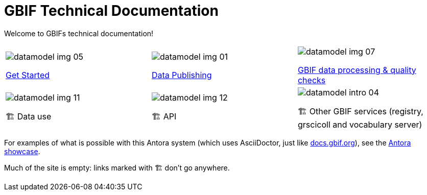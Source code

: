 = GBIF Technical Documentation
:page-no-next: true

Welcome to GBIFs technical documentation!

[cols="3*^.<1a",frame=none,grid=none,stripes=none]
|===
|image::datamodel-img-05.jpg[]
xref:get-started.adoc[Get Started]
|image::datamodel-img-01.jpg[]
xref:data-publishing::index.adoc[Data Publishing]
|image::datamodel-img-07.jpg[]
xref:data-pipelines::index.adoc[GBIF data processing & quality checks]
|image::datamodel-img-11.jpg[]
🏗 Data use
|image::datamodel-img-12.jpg[]
🏗 API
|image::datamodel-intro-04.jpg[]
🏗 Other GBIF services (registry, grscicoll and vocabulary server)
|image::datamodel-img-05.jpg[]
|===

For examples of what is possible with this Antora system (which uses AsciiDoctor, just like https://docs.gbif.org[docs.gbif.org]), see the https://gitlab.com/antora/antora.org/-/issues/20[Antora showcase].

Much of the site is empty: links marked with 🏗 don't go anywhere.
